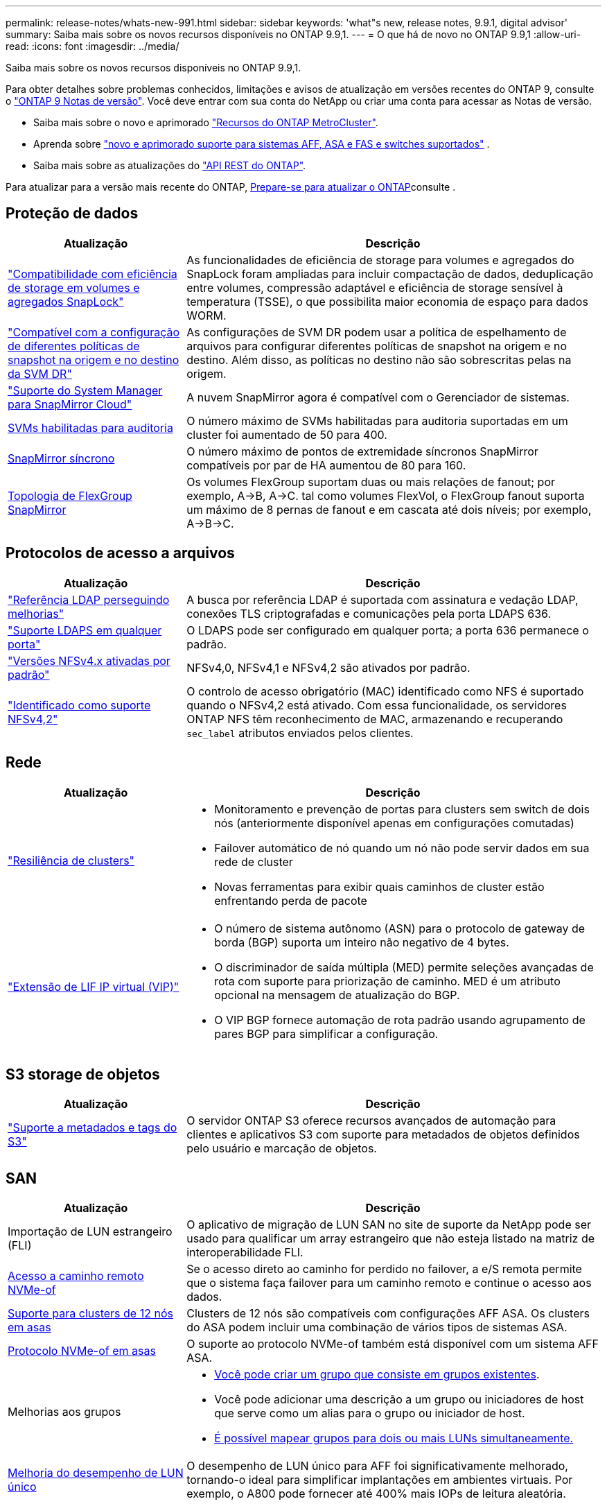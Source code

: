 ---
permalink: release-notes/whats-new-991.html 
sidebar: sidebar 
keywords: 'what"s new, release notes, 9.9.1, digital advisor' 
summary: Saiba mais sobre os novos recursos disponíveis no ONTAP 9.9,1. 
---
= O que há de novo no ONTAP 9.9,1
:allow-uri-read: 
:icons: font
:imagesdir: ../media/


[role="lead"]
Saiba mais sobre os novos recursos disponíveis no ONTAP 9.9,1.

Para obter detalhes sobre problemas conhecidos, limitações e avisos de atualização em versões recentes do ONTAP 9, consulte o https://library.netapp.com/ecm/ecm_download_file/ECMLP2492508["ONTAP 9 Notas de versão"^]. Você deve entrar com sua conta do NetApp ou criar uma conta para acessar as Notas de versão.

* Saiba mais sobre o novo e aprimorado https://docs.netapp.com/us-en/ontap-metrocluster/releasenotes/mcc-new-features.html["Recursos do ONTAP MetroCluster"^].
* Aprenda sobre  https://docs.netapp.com/us-en/ontap-systems/whats-new.html["novo e aprimorado suporte para sistemas AFF, ASA e FAS e switches suportados"^] .
* Saiba mais sobre as atualizações do https://docs.netapp.com/us-en/ontap-automation/whats_new.html["API REST do ONTAP"^].


Para atualizar para a versão mais recente do ONTAP, xref:../upgrade/create-upgrade-plan.html[Prepare-se para atualizar o ONTAP]consulte .



== Proteção de dados

[cols="30%,70%"]
|===
| Atualização | Descrição 


| link:../snaplock/index.html["Compatibilidade com eficiência de storage em volumes e agregados SnapLock"] | As funcionalidades de eficiência de storage para volumes e agregados do SnapLock foram ampliadas para incluir compactação de dados, deduplicação entre volumes, compressão adaptável e eficiência de storage sensível à temperatura (TSSE), o que possibilita maior economia de espaço para dados WORM. 


| link:../data-protection/snapmirror-svm-replication-concept.html["Compatível com a configuração de diferentes políticas de snapshot na origem e no destino da SVM DR"] | As configurações de SVM DR podem usar a política de espelhamento de arquivos para configurar diferentes políticas de snapshot na origem e no destino. Além disso, as políticas no destino não são sobrescritas pelas na origem. 


| link:../data-protection/snapmirror-licensing-concept.html["Suporte do System Manager para SnapMirror Cloud"] | A nuvem SnapMirror agora é compatível com o Gerenciador de sistemas. 


| xref:../nas-audit/enable-disable-auditing-svms-task.html[SVMs habilitadas para auditoria] | O número máximo de SVMs habilitadas para auditoria suportadas em um cluster foi aumentado de 50 para 400. 


| xref:../data-protection/snapmirror-synchronous-disaster-recovery-basics-concept.html[SnapMirror síncrono] | O número máximo de pontos de extremidade síncronos SnapMirror compatíveis por par de HA aumentou de 80 para 160. 


| xref:../flexgroup/create-snapmirror-relationship-task.html[Topologia de FlexGroup SnapMirror] | Os volumes FlexGroup suportam duas ou mais relações de fanout; por exemplo, A→B, A→C. tal como volumes FlexVol, o FlexGroup fanout suporta um máximo de 8 pernas de fanout e em cascata até dois níveis; por exemplo, A→B→C. 
|===


== Protocolos de acesso a arquivos

[cols="30%,70%"]
|===
| Atualização | Descrição 


| link:../nfs-config/using-ldap-concept.html["Referência LDAP perseguindo melhorias"] | A busca por referência LDAP é suportada com assinatura e vedação LDAP, conexões TLS criptografadas e comunicações pela porta LDAPS 636. 


| link:../nfs-admin/ldaps-concept.html["Suporte LDAPS em qualquer porta"] | O LDAPS pode ser configurado em qualquer porta; a porta 636 permanece o padrão. 


| link:../nfs-admin/supported-versions-clients-reference.html["Versões NFSv4.x ativadas por padrão"] | NFSv4,0, NFSv4,1 e NFSv4,2 são ativados por padrão. 


| link:../nfs-admin/enable-nfsv42-security-labels-task.html["Identificado como suporte NFSv4,2"] | O controlo de acesso obrigatório (MAC) identificado como NFS é suportado quando o NFSv4,2 está ativado. Com essa funcionalidade, os servidores ONTAP NFS têm reconhecimento de MAC, armazenando e recuperando `sec_label` atributos enviados pelos clientes. 
|===


== Rede

[cols="30%,70%"]
|===
| Atualização | Descrição 


 a| 
link:../high-availability/index.html["Resiliência de clusters"]
 a| 
* Monitoramento e prevenção de portas para clusters sem switch de dois nós (anteriormente disponível apenas em configurações comutadas)
* Failover automático de nó quando um nó não pode servir dados em sua rede de cluster
* Novas ferramentas para exibir quais caminhos de cluster estão enfrentando perda de pacote




 a| 
link:../networking/configure_virtual_ip_vip_lifs.html["Extensão de LIF IP virtual (VIP)"]
 a| 
* O número de sistema autônomo (ASN) para o protocolo de gateway de borda (BGP) suporta um inteiro não negativo de 4 bytes.
* O discriminador de saída múltipla (MED) permite seleções avançadas de rota com suporte para priorização de caminho. MED é um atributo opcional na mensagem de atualização do BGP.
* O VIP BGP fornece automação de rota padrão usando agrupamento de pares BGP para simplificar a configuração.


|===


== S3 storage de objetos

[cols="30%,70%"]
|===
| Atualização | Descrição 


| link:../s3-config/enable-client-access-from-s3-app-task.html["Suporte a metadados e tags do S3"] | O servidor ONTAP S3 oferece recursos avançados de automação para clientes e aplicativos S3 com suporte para metadados de objetos definidos pelo usuário e marcação de objetos. 
|===


== SAN

[cols="30%,70%"]
|===
| Atualização | Descrição 


| Importação de LUN estrangeiro (FLI) | O aplicativo de migração de LUN SAN no site de suporte da NetApp pode ser usado para qualificar um array estrangeiro que não esteja listado na matriz de interoperabilidade FLI. 


| xref:../san-config/host-support-multipathing-concept.html[Acesso a caminho remoto NVMe-of] | Se o acesso direto ao caminho for perdido no failover, a e/S remota permite que o sistema faça failover para um caminho remoto e continue o acesso aos dados. 


| xref:../asa/overview.html[Suporte para clusters de 12 nós em asas] | Clusters de 12 nós são compatíveis com configurações AFF ASA. Os clusters do ASA podem incluir uma combinação de vários tipos de sistemas ASA. 


| xref:../asa/overview.html[Protocolo NVMe-of em asas] | O suporte ao protocolo NVMe-of também está disponível com um sistema AFF ASA. 


 a| 
Melhorias aos grupos
 a| 
* xref:../task_san_create_nested_igroup.html[Você pode criar um grupo que consiste em grupos existentes].
* Você pode adicionar uma descrição a um grupo ou iniciadores de host que serve como um alias para o grupo ou iniciador de host.
* xref:../task_san_map_igroups_to_multiple_luns.html[É possível mapear grupos para dois ou mais LUNs simultaneamente.]




| xref:../san-admin/storage-virtualization-vmware-copy-offload-concept.html[Melhoria do desempenho de LUN único] | O desempenho de LUN único para AFF foi significativamente melhorado, tornando-o ideal para simplificar implantações em ambientes virtuais. Por exemplo, o A800 pode fornecer até 400% mais IOPs de leitura aleatória. 
|===


== Segurança

[cols="30%,70%"]
|===
| Atualização | Descrição 


| xref:../system-admin/configure-saml-authentication-task.html[Suporte para autenticação multifator com o Cisco DUO ao iniciar sessão no System Manager]  a| 
A partir do ONTAP 9.9.1P3, você pode configurar o Cisco DUO como um provedor de identidade SAML (IDP), permitindo que os usuários se autentiquem usando o Cisco DUO quando fizerem login no Gerenciador de sistema.

|===


== Eficiência de storage

[cols="30%,70%"]
|===
| Atualização | Descrição 


| link:https://docs.netapp.com/us-en/ontap-cli-991/volume-modify.html["Defina o número de arquivos para o máximo para o volume"^] | Automatize os máximos de arquivos com o parâmetro volume `-files-set-maximum` , eliminando a necessidade de monitorar os limites de arquivos. 
|===


== Melhorias no gerenciamento de recursos de storage

[cols="30%,70%"]
|===
| Atualização | Descrição 


| xref:../concept_nas_file_system_analytics_overview.html[Melhorias de gerenciamento do File System Analytics (FSA) no System Manager] | O FSA fornece recursos adicionais do System Manager para pesquisa e filtragem e para tomar medidas sobre as recomendações da FSA. 


| xref:../flexcache/accelerate-data-access-concept.html[Suporte para cache de pesquisa negativa] | Armazena em cache um erro "arquivo não encontrado" no volume FlexCache para reduzir o tráfego de rede causado por chamadas para a origem. 


| xref:../flexcache/supported-unsupported-features-concept.html[Recuperação de desastres da FlexCache] | Fornece migração sem interrupções de clientes de um cache para outro. 


| xref:../flexgroup/supported-unsupported-config-concept.html[Suporte em cascata e fanout do SnapMirror para volumes FlexGroup] | Fornece suporte para relacionamentos de fanout do SnapMirror Cascade e SnapMirror para volumes do FlexGroup. 


| xref:../flexgroup/supported-unsupported-config-concept.html[Compatível com recuperação de desastres SVM para FlexGroup volumes] | A compatibilidade com recuperação de desastres do SVM para FlexGroup volumes fornece redundância usando o SnapMirror para replicar e sincronizar a configuração e os dados de um SVM. 


| xref:../flexgroup/supported-unsupported-config-concept.html[Relatórios de espaço lógico e suporte de aplicação para FlexGroup volumes] | Você pode exibir e limitar a quantidade de espaço lógico consumida pelos usuários de volume do FlexGroup. 


| xref:../smb-config/configure-client-access-shared-storage-concept.html[Suporte de acesso SMB no qtrees] | O acesso SMB é compatível com qtrees em volumes FlexVol e FlexGroup com SMB habilitado. 
|===


== System Manager

[cols="30%,70%"]
|===
| Atualização | Descrição 


| xref:../task_admin_monitor_risks.html[O System Manager exibe os riscos relatados pelo Digital Advisor] | Use o Gerenciador do sistema para se vincular ao consultor digital da Active IQ (também conhecido como consultor digital), que relata oportunidades de reduzir riscos e melhorar a performance e a eficiência do seu ambiente de storage. 


| xref:../task_san_provision_linux.html[Atribua manualmente níveis locais] | Os usuários do System Manager podem atribuir um nível local manualmente quando estão criando e adicionando volumes e LUNs. 


| xref:../task_nas_manage_directories_files.html[Eliminação assíncrona do diretório] | Os diretórios podem ser excluídos no System Manager com a funcionalidade de exclusão assíncrona de diretório de baixa latência. 


| xref:../task_admin_use_ansible_playbooks_add_edit_volumes_luns.html[Gere Playbooks do Ansible] | Os usuários do System Manager podem gerar Playbooks do Ansible a partir da IU para alguns fluxos de trabalho selecionados e usá-los em uma ferramenta de automação para adicionar ou editar volumes ou LUNs repetidamente. 


| xref:../task_admin_troubleshoot_hardware_problems.html[Visualização de hardware] | Introduzido pela primeira vez no ONTAP 9.8, o recurso de visualização de hardware agora suporta todas as plataformas AFF. 


| xref:../task_admin_troubleshoot_hardware_problems.html[Integração com o Digital Advisor] | Os usuários do System Manager podem exibir casos de suporte associados ao cluster e fazer download. Eles também podem copiar os detalhes do cluster de que precisam para enviar novos casos de suporte no site de suporte da NetApp. Os usuários do System Manager podem receber alertas do Digital Advisor para informá-los quando novas atualizações de firmware estiverem disponíveis. Em seguida, eles podem baixar a imagem de firmware e carregá-la usando o System Manager. 


| xref:../task_cloud_backup_data_using_cbs.html[Integração com o Cloud Manager] | Os usuários do System Manager podem configurar proteção para fazer backup de dados em pontos de extremidade de nuvem pública usando o Cloud Backup Service. 


| xref:../task_dp_configure_mirror.html[Melhorias no fluxo de trabalho de provisionamento de proteção de dados] | Os usuários do Gerenciador de sistema podem nomear manualmente um destino SnapMirror e um nome de grupo ao configurar a proteção de dados. 


| xref:../concept_admin_viewing_managing_network.html[Gerenciamento aprimorado de portas de rede] | A página de interfaces de rede tem recursos aprimorados para exibir e gerenciar interfaces em suas portas residenciais. 


| Melhorias no gerenciamento do sistema  a| 
* xref:../task_san_create_nested_igroup.html[Suporte para grupos aninhados]
* xref:../task_san_map_igroups_to_multiple_luns.html[Mapeie vários LUNs para um grupo em uma única tarefa e pode usar um alias WWPN para filtragem durante o processo.]
* xref:../task_admin_troubleshoot_hardware_problems.html[Durante a criação do NVMe-of LIF, você não precisa mais selecionar portas idênticas em ambas as controladoras.]
* xref:../task_admin_troubleshoot_hardware_problems.html[Desative portas FC com um botão de alternância para cada porta.]




 a| 
xref:../task_dp_configure_snapshot.html[Exibição aprimorada no System Manager de informações sobre instantâneos]
 a| 
* Os usuários do System Manager podem exibir o tamanho dos snapshots e o rótulo SnapMirror.
* As reservas de instantâneos são definidas como zero se os instantâneos estiverem desativados.




| Exibição aprimorada no System Manager sobre informações de capacidade e localização para camadas de armazenamento  a| 
* xref:../concept_admin_viewing_managing_network.html[Uma nova coluna **níveis** identifica os níveis locais (agregados) em que cada volume reside.]
* xref:../concept_capacity_measurements_in_sm.html[O System Manager mostra a capacidade física usada, juntamente com a capacidade lógica usada no nível do cluster, bem como o nível do nível local (agregado).]
* xref:../concept_admin_viewing_managing_network.html[Os novos campos de exibição de capacidade permitem monitorar a capacidade, rastrear volumes que se aproximam da capacidade ou que estão subutilizados.]




| xref:../task_cp_dashboard_tour.html[Apresentar no Gestor do sistema de alertas de emergência EMS e outros erros e avisos] | O número de alertas EMS recebidos em 24 horas, bem como outros erros e avisos, são apresentados no cartão de saúde do System Manager. 
|===